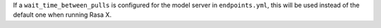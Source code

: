 If a ``wait_time_between_pulls`` is configured for the model server in ``endpoints.yml``,
this will be used instead of the default one when running Rasa X.
